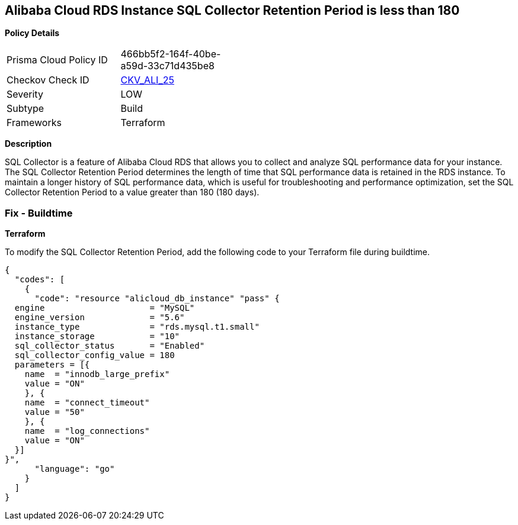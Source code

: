 == Alibaba Cloud RDS Instance SQL Collector Retention Period is less than 180


*Policy Details* 

[width=45%]
[cols="1,1"]
|=== 
|Prisma Cloud Policy ID 
| 466bb5f2-164f-40be-a59d-33c71d435be8

|Checkov Check ID 
| https://github.com/bridgecrewio/checkov/tree/master/checkov/terraform/checks/resource/alicloud/RDSRetention.py[CKV_ALI_25]

|Severity
|LOW

|Subtype
|Build

|Frameworks
|Terraform

|=== 



*Description* 


SQL Collector is a feature of Alibaba Cloud RDS that allows you to collect and analyze SQL performance data for your instance. The SQL Collector Retention Period determines the length of time that SQL performance data is retained in the RDS instance. To maintain a longer history of SQL performance data, which is useful for troubleshooting and performance optimization, set the SQL Collector Retention Period to a value greater than 180 (180 days). 

=== Fix - Buildtime


*Terraform* 

To modify the SQL Collector Retention Period, add the following code to your Terraform file during buildtime.



[source,go]
----
{
  "codes": [
    {
      "code": "resource "alicloud_db_instance" "pass" {
  engine                     = "MySQL"
  engine_version             = "5.6"
  instance_type              = "rds.mysql.t1.small"
  instance_storage           = "10"
  sql_collector_status       = "Enabled"
  sql_collector_config_value = 180
  parameters = [{
    name  = "innodb_large_prefix"
    value = "ON"
    }, {
    name  = "connect_timeout"
    value = "50"
    }, {
    name  = "log_connections"
    value = "ON"
  }]
}",
      "language": "go"
    }
  ]
}
----

